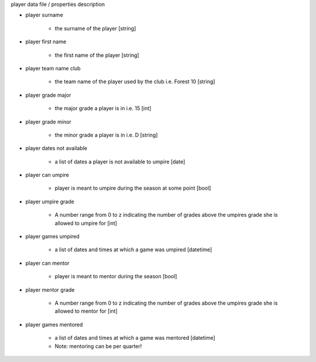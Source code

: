 player data file / properties description

- player surname

    - the surname of the player [string]

- player first name

    - the first name of the player [string]

- player team name club

    - the team name of the player used by the club i.e. Forest 10 [string]

- player grade major

    - the major grade a player is in i.e. 15 [int]

- player grade minor

    - the minor grade a player is in i.e. D [string]

- player dates not available

    - a list of dates a player is not available to umpire [date]

- player can umpire

    - player is meant to umpire during the season at some point [bool]

- player umpire grade

    - A number range from 0 to z indicating the number of grades above the umpires grade she is allowed to umpire for [int]

- player games umpired

    - a list of dates and times at which a game was umpired [datetime]

- player can mentor

    - player is meant to mentor during the season [bool]

- player mentor grade

    - A number range from 0 to z indicating the number of grades above the umpires grade she is allowed to mentor for [int]

- player games mentored

    - a list of dates and times at which a game was mentored [datetime]
    - Note: mentoring can be per quarter!